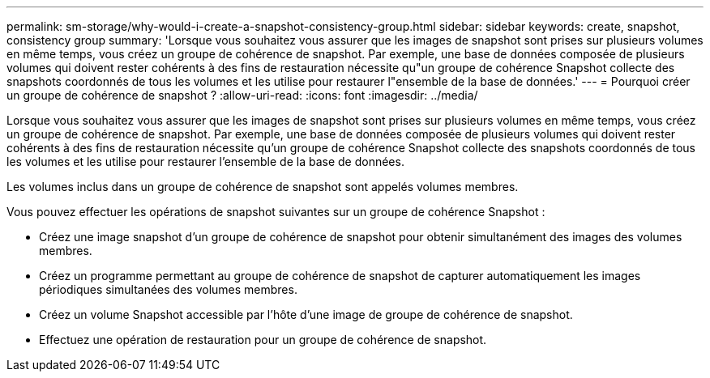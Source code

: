 ---
permalink: sm-storage/why-would-i-create-a-snapshot-consistency-group.html 
sidebar: sidebar 
keywords: create, snapshot, consistency group 
summary: 'Lorsque vous souhaitez vous assurer que les images de snapshot sont prises sur plusieurs volumes en même temps, vous créez un groupe de cohérence de snapshot. Par exemple, une base de données composée de plusieurs volumes qui doivent rester cohérents à des fins de restauration nécessite qu"un groupe de cohérence Snapshot collecte des snapshots coordonnés de tous les volumes et les utilise pour restaurer l"ensemble de la base de données.' 
---
= Pourquoi créer un groupe de cohérence de snapshot ?
:allow-uri-read: 
:icons: font
:imagesdir: ../media/


[role="lead"]
Lorsque vous souhaitez vous assurer que les images de snapshot sont prises sur plusieurs volumes en même temps, vous créez un groupe de cohérence de snapshot. Par exemple, une base de données composée de plusieurs volumes qui doivent rester cohérents à des fins de restauration nécessite qu'un groupe de cohérence Snapshot collecte des snapshots coordonnés de tous les volumes et les utilise pour restaurer l'ensemble de la base de données.

Les volumes inclus dans un groupe de cohérence de snapshot sont appelés volumes membres.

Vous pouvez effectuer les opérations de snapshot suivantes sur un groupe de cohérence Snapshot :

* Créez une image snapshot d'un groupe de cohérence de snapshot pour obtenir simultanément des images des volumes membres.
* Créez un programme permettant au groupe de cohérence de snapshot de capturer automatiquement les images périodiques simultanées des volumes membres.
* Créez un volume Snapshot accessible par l'hôte d'une image de groupe de cohérence de snapshot.
* Effectuez une opération de restauration pour un groupe de cohérence de snapshot.

